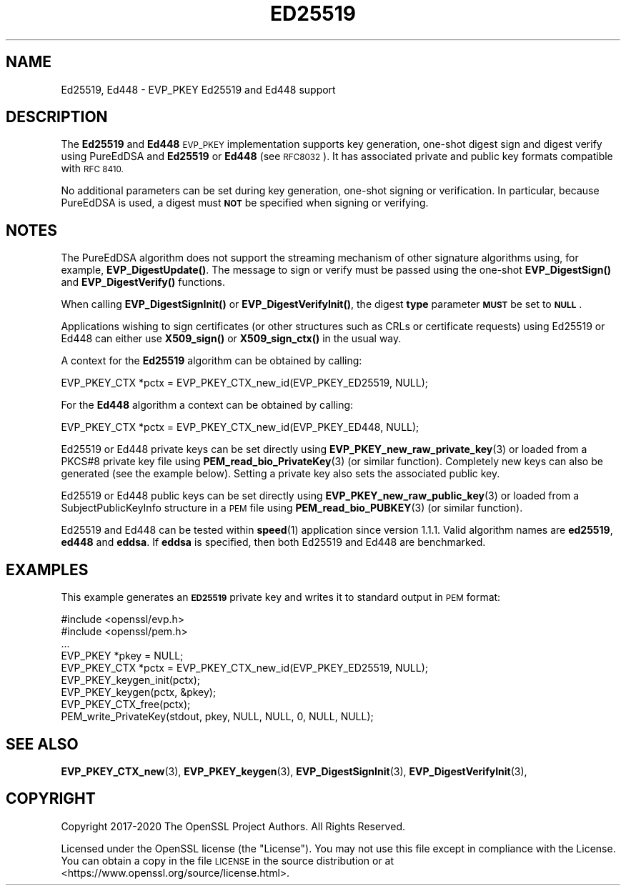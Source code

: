.\" Automatically generated by Pod::Man 4.14 (Pod::Simple 3.42)
.\"
.\" Standard preamble:
.\" ========================================================================
.de Sp \" Vertical space (when we can't use .PP)
.if t .sp .5v
.if n .sp
..
.de Vb \" Begin verbatim text
.ft CW
.nf
.ne \\$1
..
.de Ve \" End verbatim text
.ft R
.fi
..
.\" Set up some character translations and predefined strings.  \*(-- will
.\" give an unbreakable dash, \*(PI will give pi, \*(L" will give a left
.\" double quote, and \*(R" will give a right double quote.  \*(C+ will
.\" give a nicer C++.  Capital omega is used to do unbreakable dashes and
.\" therefore won't be available.  \*(C` and \*(C' expand to `' in nroff,
.\" nothing in troff, for use with C<>.
.tr \(*W-
.ds C+ C\v'-.1v'\h'-1p'\s-2+\h'-1p'+\s0\v'.1v'\h'-1p'
.ie n \{\
.    ds -- \(*W-
.    ds PI pi
.    if (\n(.H=4u)&(1m=24u) .ds -- \(*W\h'-12u'\(*W\h'-12u'-\" diablo 10 pitch
.    if (\n(.H=4u)&(1m=20u) .ds -- \(*W\h'-12u'\(*W\h'-8u'-\"  diablo 12 pitch
.    ds L" ""
.    ds R" ""
.    ds C` ""
.    ds C' ""
'br\}
.el\{\
.    ds -- \|\(em\|
.    ds PI \(*p
.    ds L" ``
.    ds R" ''
.    ds C`
.    ds C'
'br\}
.\"
.\" Escape single quotes in literal strings from groff's Unicode transform.
.ie \n(.g .ds Aq \(aq
.el       .ds Aq '
.\"
.\" If the F register is >0, we'll generate index entries on stderr for
.\" titles (.TH), headers (.SH), subsections (.SS), items (.Ip), and index
.\" entries marked with X<> in POD.  Of course, you'll have to process the
.\" output yourself in some meaningful fashion.
.\"
.\" Avoid warning from groff about undefined register 'F'.
.de IX
..
.nr rF 0
.if \n(.g .if rF .nr rF 1
.if (\n(rF:(\n(.g==0)) \{\
.    if \nF \{\
.        de IX
.        tm Index:\\$1\t\\n%\t"\\$2"
..
.        if !\nF==2 \{\
.            nr % 0
.            nr F 2
.        \}
.    \}
.\}
.rr rF
.\"
.\" Accent mark definitions (@(#)ms.acc 1.5 88/02/08 SMI; from UCB 4.2).
.\" Fear.  Run.  Save yourself.  No user-serviceable parts.
.    \" fudge factors for nroff and troff
.if n \{\
.    ds #H 0
.    ds #V .8m
.    ds #F .3m
.    ds #[ \f1
.    ds #] \fP
.\}
.if t \{\
.    ds #H ((1u-(\\\\n(.fu%2u))*.13m)
.    ds #V .6m
.    ds #F 0
.    ds #[ \&
.    ds #] \&
.\}
.    \" simple accents for nroff and troff
.if n \{\
.    ds ' \&
.    ds ` \&
.    ds ^ \&
.    ds , \&
.    ds ~ ~
.    ds /
.\}
.if t \{\
.    ds ' \\k:\h'-(\\n(.wu*8/10-\*(#H)'\'\h"|\\n:u"
.    ds ` \\k:\h'-(\\n(.wu*8/10-\*(#H)'\`\h'|\\n:u'
.    ds ^ \\k:\h'-(\\n(.wu*10/11-\*(#H)'^\h'|\\n:u'
.    ds , \\k:\h'-(\\n(.wu*8/10)',\h'|\\n:u'
.    ds ~ \\k:\h'-(\\n(.wu-\*(#H-.1m)'~\h'|\\n:u'
.    ds / \\k:\h'-(\\n(.wu*8/10-\*(#H)'\z\(sl\h'|\\n:u'
.\}
.    \" troff and (daisy-wheel) nroff accents
.ds : \\k:\h'-(\\n(.wu*8/10-\*(#H+.1m+\*(#F)'\v'-\*(#V'\z.\h'.2m+\*(#F'.\h'|\\n:u'\v'\*(#V'
.ds 8 \h'\*(#H'\(*b\h'-\*(#H'
.ds o \\k:\h'-(\\n(.wu+\w'\(de'u-\*(#H)/2u'\v'-.3n'\*(#[\z\(de\v'.3n'\h'|\\n:u'\*(#]
.ds d- \h'\*(#H'\(pd\h'-\w'~'u'\v'-.25m'\f2\(hy\fP\v'.25m'\h'-\*(#H'
.ds D- D\\k:\h'-\w'D'u'\v'-.11m'\z\(hy\v'.11m'\h'|\\n:u'
.ds th \*(#[\v'.3m'\s+1I\s-1\v'-.3m'\h'-(\w'I'u*2/3)'\s-1o\s+1\*(#]
.ds Th \*(#[\s+2I\s-2\h'-\w'I'u*3/5'\v'-.3m'o\v'.3m'\*(#]
.ds ae a\h'-(\w'a'u*4/10)'e
.ds Ae A\h'-(\w'A'u*4/10)'E
.    \" corrections for vroff
.if v .ds ~ \\k:\h'-(\\n(.wu*9/10-\*(#H)'\s-2\u~\d\s+2\h'|\\n:u'
.if v .ds ^ \\k:\h'-(\\n(.wu*10/11-\*(#H)'\v'-.4m'^\v'.4m'\h'|\\n:u'
.    \" for low resolution devices (crt and lpr)
.if \n(.H>23 .if \n(.V>19 \
\{\
.    ds : e
.    ds 8 ss
.    ds o a
.    ds d- d\h'-1'\(ga
.    ds D- D\h'-1'\(hy
.    ds th \o'bp'
.    ds Th \o'LP'
.    ds ae ae
.    ds Ae AE
.\}
.rm #[ #] #H #V #F C
.\" ========================================================================
.\"
.IX Title "ED25519 7"
.TH ED25519 7 "2023-05-30" "1.1.1u" "OpenSSL"
.\" For nroff, turn off justification.  Always turn off hyphenation; it makes
.\" way too many mistakes in technical documents.
.if n .ad l
.nh
.SH "NAME"
Ed25519, Ed448 \&\- EVP_PKEY Ed25519 and Ed448 support
.SH "DESCRIPTION"
.IX Header "DESCRIPTION"
The \fBEd25519\fR and \fBEd448\fR \s-1EVP_PKEY\s0 implementation supports key generation,
one-shot digest sign and digest verify using PureEdDSA and \fBEd25519\fR or \fBEd448\fR
(see \s-1RFC8032\s0). It has associated private and public key formats compatible with
\&\s-1RFC 8410.\s0
.PP
No additional parameters can be set during key generation, one-shot signing or
verification. In particular, because PureEdDSA is used, a digest must \fB\s-1NOT\s0\fR be
specified when signing or verifying.
.SH "NOTES"
.IX Header "NOTES"
The PureEdDSA algorithm does not support the streaming mechanism
of other signature algorithms using, for example, \fBEVP_DigestUpdate()\fR.
The message to sign or verify must be passed using the one-shot
\&\fBEVP_DigestSign()\fR and \fBEVP_DigestVerify()\fR functions.
.PP
When calling \fBEVP_DigestSignInit()\fR or \fBEVP_DigestVerifyInit()\fR, the
digest \fBtype\fR parameter \fB\s-1MUST\s0\fR be set to \fB\s-1NULL\s0\fR.
.PP
Applications wishing to sign certificates (or other structures such as
CRLs or certificate requests) using Ed25519 or Ed448 can either use \fBX509_sign()\fR
or \fBX509_sign_ctx()\fR in the usual way.
.PP
A context for the \fBEd25519\fR algorithm can be obtained by calling:
.PP
.Vb 1
\& EVP_PKEY_CTX *pctx = EVP_PKEY_CTX_new_id(EVP_PKEY_ED25519, NULL);
.Ve
.PP
For the \fBEd448\fR algorithm a context can be obtained by calling:
.PP
.Vb 1
\& EVP_PKEY_CTX *pctx = EVP_PKEY_CTX_new_id(EVP_PKEY_ED448, NULL);
.Ve
.PP
Ed25519 or Ed448 private keys can be set directly using
\&\fBEVP_PKEY_new_raw_private_key\fR\|(3) or loaded from a PKCS#8 private key file
using \fBPEM_read_bio_PrivateKey\fR\|(3) (or similar function). Completely new keys
can also be generated (see the example below). Setting a private key also sets
the associated public key.
.PP
Ed25519 or Ed448 public keys can be set directly using
\&\fBEVP_PKEY_new_raw_public_key\fR\|(3) or loaded from a SubjectPublicKeyInfo
structure in a \s-1PEM\s0 file using \fBPEM_read_bio_PUBKEY\fR\|(3) (or similar function).
.PP
Ed25519 and Ed448 can be tested within \fBspeed\fR\|(1) application since version 1.1.1.
Valid algorithm names are \fBed25519\fR, \fBed448\fR and \fBeddsa\fR. If \fBeddsa\fR is
specified, then both Ed25519 and Ed448 are benchmarked.
.SH "EXAMPLES"
.IX Header "EXAMPLES"
This example generates an \fB\s-1ED25519\s0\fR private key and writes it to standard
output in \s-1PEM\s0 format:
.PP
.Vb 9
\& #include <openssl/evp.h>
\& #include <openssl/pem.h>
\& ...
\& EVP_PKEY *pkey = NULL;
\& EVP_PKEY_CTX *pctx = EVP_PKEY_CTX_new_id(EVP_PKEY_ED25519, NULL);
\& EVP_PKEY_keygen_init(pctx);
\& EVP_PKEY_keygen(pctx, &pkey);
\& EVP_PKEY_CTX_free(pctx);
\& PEM_write_PrivateKey(stdout, pkey, NULL, NULL, 0, NULL, NULL);
.Ve
.SH "SEE ALSO"
.IX Header "SEE ALSO"
\&\fBEVP_PKEY_CTX_new\fR\|(3),
\&\fBEVP_PKEY_keygen\fR\|(3),
\&\fBEVP_DigestSignInit\fR\|(3),
\&\fBEVP_DigestVerifyInit\fR\|(3),
.SH "COPYRIGHT"
.IX Header "COPYRIGHT"
Copyright 2017\-2020 The OpenSSL Project Authors. All Rights Reserved.
.PP
Licensed under the OpenSSL license (the \*(L"License\*(R").  You may not use
this file except in compliance with the License.  You can obtain a copy
in the file \s-1LICENSE\s0 in the source distribution or at
<https://www.openssl.org/source/license.html>.
